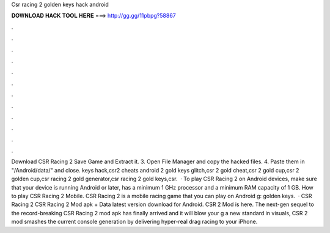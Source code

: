 Csr racing 2 golden keys hack android

𝐃𝐎𝐖𝐍𝐋𝐎𝐀𝐃 𝐇𝐀𝐂𝐊 𝐓𝐎𝐎𝐋 𝐇𝐄𝐑𝐄 ===> http://gg.gg/11pbpg?58867

.

.

.

.

.

.

.

.

.

.

.

.

Download CSR Racing 2 Save Game and Extract it. 3. Open File Manager and copy the hacked files. 4. Paste them in "/Android/data/" and close. keys hack,csr2 cheats android 2 gold keys glitch,csr 2 gold cheat,csr 2 gold cup,csr 2 golden cup,csr racing 2 gold generator,csr racing 2 gold keys,csr.  · To play CSR Racing 2 on Android devices, make sure that your device is running Android or later, has a minimum 1 GHz processor and a minimum RAM capacity of 1 GB. How to play CSR Racing 2 Mobile. CSR Racing 2 is a mobile racing game that you can play on Android g: golden keys.  · CSR Racing 2 CSR Racing 2 Mod apk + Data latest version download for Android. CSR 2 Mod is here. The next-gen sequel to the record-breaking CSR Racing 2 mod apk has finally arrived and it will blow your g a new standard in visuals, CSR 2 mod smashes the current console generation by delivering hyper-real drag racing to your iPhone.